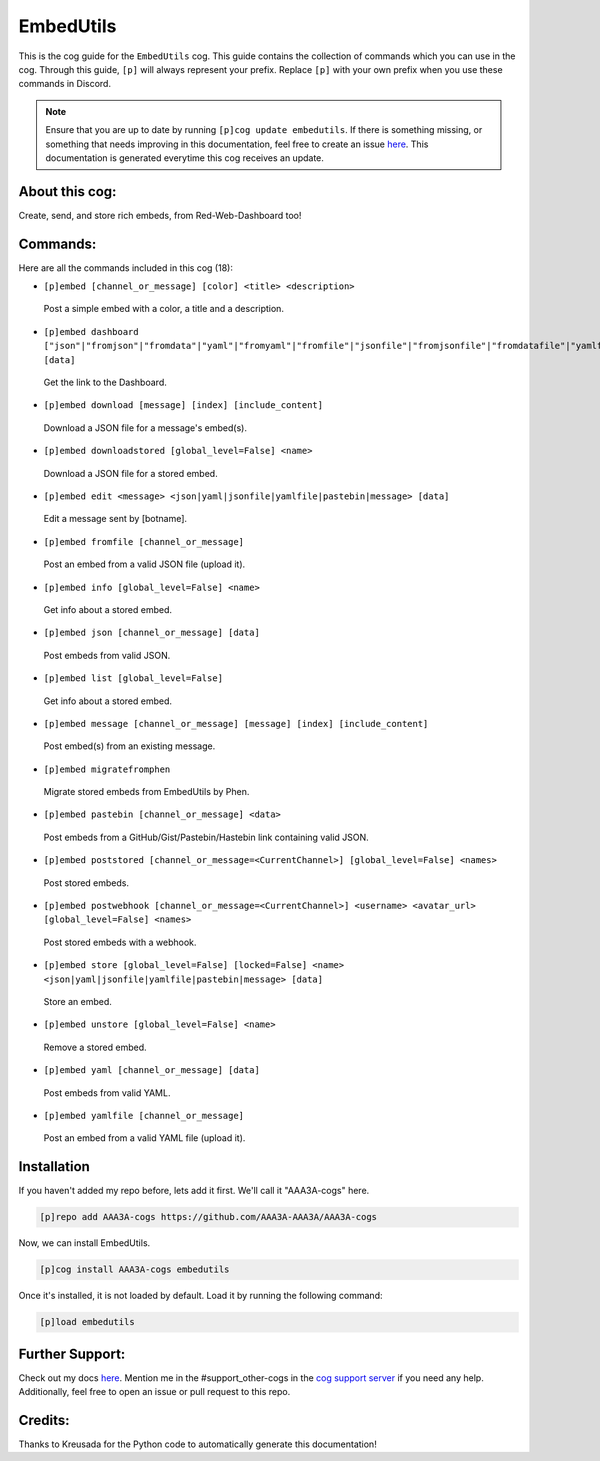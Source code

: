 .. _embedutils:
==========
EmbedUtils
==========

This is the cog guide for the ``EmbedUtils`` cog. This guide contains the collection of commands which you can use in the cog.
Through this guide, ``[p]`` will always represent your prefix. Replace ``[p]`` with your own prefix when you use these commands in Discord.

.. note::

    Ensure that you are up to date by running ``[p]cog update embedutils``.
    If there is something missing, or something that needs improving in this documentation, feel free to create an issue `here <https://github.com/AAA3A-AAA3A/AAA3A-cogs/issues>`_.
    This documentation is generated everytime this cog receives an update.

---------------
About this cog:
---------------

Create, send, and store rich embeds, from Red-Web-Dashboard too!

---------
Commands:
---------

Here are all the commands included in this cog (18):

* ``[p]embed [channel_or_message] [color] <title> <description>``
 Post a simple embed with a color, a title and a description.

* ``[p]embed dashboard ["json"|"fromjson"|"fromdata"|"yaml"|"fromyaml"|"fromfile"|"jsonfile"|"fromjsonfile"|"fromdatafile"|"yamlfile"|"fromyamlfile"|"gist"|"pastebin"|"hastebin"|"message"|"frommessage"|"msg"|"frommsg"] [data]``
 Get the link to the Dashboard.

* ``[p]embed download [message] [index] [include_content]``
 Download a JSON file for a message's embed(s).

* ``[p]embed downloadstored [global_level=False] <name>``
 Download a JSON file for a stored embed.

* ``[p]embed edit <message> <json|yaml|jsonfile|yamlfile|pastebin|message> [data]``
 Edit a message sent by [botname].

* ``[p]embed fromfile [channel_or_message]``
 Post an embed from a valid JSON file (upload it).

* ``[p]embed info [global_level=False] <name>``
 Get info about a stored embed.

* ``[p]embed json [channel_or_message] [data]``
 Post embeds from valid JSON.

* ``[p]embed list [global_level=False]``
 Get info about a stored embed.

* ``[p]embed message [channel_or_message] [message] [index] [include_content]``
 Post embed(s) from an existing message.

* ``[p]embed migratefromphen``
 Migrate stored embeds from EmbedUtils by Phen.

* ``[p]embed pastebin [channel_or_message] <data>``
 Post embeds from a GitHub/Gist/Pastebin/Hastebin link containing valid JSON.

* ``[p]embed poststored [channel_or_message=<CurrentChannel>] [global_level=False] <names>``
 Post stored embeds.

* ``[p]embed postwebhook [channel_or_message=<CurrentChannel>] <username> <avatar_url> [global_level=False] <names>``
 Post stored embeds with a webhook.

* ``[p]embed store [global_level=False] [locked=False] <name> <json|yaml|jsonfile|yamlfile|pastebin|message> [data]``
 Store an embed.

* ``[p]embed unstore [global_level=False] <name>``
 Remove a stored embed.

* ``[p]embed yaml [channel_or_message] [data]``
 Post embeds from valid YAML.

* ``[p]embed yamlfile [channel_or_message]``
 Post an embed from a valid YAML file (upload it).

------------
Installation
------------

If you haven't added my repo before, lets add it first. We'll call it "AAA3A-cogs" here.

.. code-block:: ini

    [p]repo add AAA3A-cogs https://github.com/AAA3A-AAA3A/AAA3A-cogs

Now, we can install EmbedUtils.

.. code-block:: ini

    [p]cog install AAA3A-cogs embedutils

Once it's installed, it is not loaded by default. Load it by running the following command:

.. code-block:: ini

    [p]load embedutils

----------------
Further Support:
----------------

Check out my docs `here <https://aaa3a-cogs.readthedocs.io/en/latest/>`_.
Mention me in the #support_other-cogs in the `cog support server <https://discord.gg/GET4DVk>`_ if you need any help.
Additionally, feel free to open an issue or pull request to this repo.

--------
Credits:
--------

Thanks to Kreusada for the Python code to automatically generate this documentation!